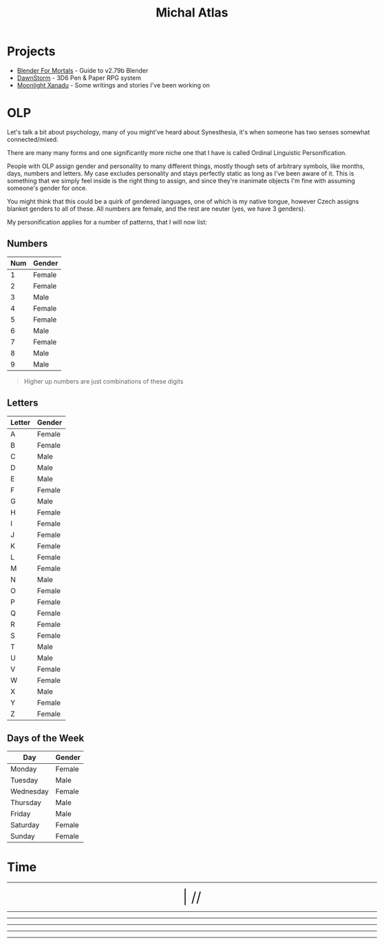 #+TITLE: Michal Atlas

#+HTML_HEAD: <link rel="stylesheet" href="https://cdn.simplecss.org/simple.min.css">
#+HTML_HEAD: <style>body{max-width: 100rem;}</style>

* Projects

- [[https://bfm.michal-atlas.xyz][Blender For Mortals]] - Guide to v2.79b Blender
- [[https://dawnstorm.michal-atlas.xyz][DawnStorm]] - 3D6 Pen & Paper RPG system
- [[https://mlxan.michal-atlas.xyz][Moonlight Xanadu]] - Some writings and stories I've been working on

* OLP

Let's talk a bit about psychology, many of you might've heard about
Synesthesia, it's when someone has two senses somewhat connected/mixed.

There are many many forms and one significantly more niche one that I
have is called Ordinal Linguistic Personification.

People with OLP assign gender and personality to many different things,
mostly though sets of arbitrary symbols, like months, days, numbers and
letters. My case excludes personality and stays perfectly static as long
as I've been aware of it. This is something that we simply feel inside
is the right thing to assign, and since they're inanimate objects I'm
fine with assuming someone's gender for once.

You might think that this could be a quirk of gendered languages, one of
which is my native tongue, however Czech assigns blanket genders to all
of these. All numbers are female, and the rest are neuter (yes, we have
3 genders).

My personification applies for a number of patterns, that I will now
list:

** Numbers
   :PROPERTIES:
   :CUSTOM_ID: numbers
   :END:

| Num | Gender |
|-----+--------|
| 1   | Female |
| 2   | Female |
| 3   | Male   |
| 4   | Female |
| 5   | Female |
| 6   | Male   |
| 7   | Female |
| 8   | Male   |
| 9   | Male   |

#+BEGIN_QUOTE
  Higher up numbers are just combinations of these digits
#+END_QUOTE

** Letters
   :PROPERTIES:
   :CUSTOM_ID: letters
   :END:

| Letter | Gender |
|--------+--------|
| A      | Female |
| B      | Female |
| C      | Male   |
| D      | Male   |
| E      | Male   |
| F      | Female |
| G      | Male   |
| H      | Female |
| I      | Female |
| J      | Female |
| K      | Female |
| L      | Female |
| M      | Female |
| N      | Male   |
| O      | Female |
| P      | Female |
| Q      | Female |
| R      | Female |
| S      | Female |
| T      | Male   |
| U      | Male   |
| V      | Female |
| W      | Female |
| X      | Male   |
| Y      | Female |
| Z      | Female |

** Days of the Week
   :PROPERTIES:
   :CUSTOM_ID: days-of-the-week
   :END:

| Day       | Gender |
|-----------+--------|
| Monday    | Female |
| Tuesday   | Male   |
| Wednesday | Female |
| Thursday  | Male   |
| Friday    | Male   |
| Saturday  | Female |
| Sunday    | Female |

* Time

#+BEGIN_EXPORT html

<div style="text-align: center; vertical-align: center">
    <hr>
        <div title="DayOfWeek | Day/Month.Quarter/Year" class="MATimer">
            <span id="MAWeekDay"></span> | 
            <span id="MADay"></span>/<span id="MAMonth"></span>/<span id="MAYear"></span>
        </div>
    <hr>
        <div class="MATimer">
            <span id="MACPOD"></span>
        </div>
    <hr>
        <div class="MATimer">
            <span id="MACFH"></span>
        </div>
    <hr>
        <div title="Hour | Minute | Second" class="MATimer">
            <span id="MACRDHour"></span><span id="MACRDMinute"></span><span id="MACRDSecond"></span>
        </div>
    <hr>
        <div class="MATimer">
            <span id="MACBUC"></span>
        </div>
    <hr>
</div>

<script>
let unifiedRay = ['0', 'A', 'B', 'C', 'D', 'E', 'F', 'G', 'H', 'I', 'K', 'L', 'M', 'N', 'Θ', 'P', 'R', 'S', 'T', 'U', 'V', 'X', 'Y', 'Z', '1', '2', '3', '4', '5', '6', '7', '8', '9', '.0', '.A', '.B', '.C', '.D', '.E', '.F', '.G', '.H', '.I', '.K', '.L', '.M', '.N', '.Θ', '.P', '.R', '.S', '.T', '.U', '.V', '.X', '.Y', '.Z', '.1', '.2', '.3', '.4', '.5', '.6', '.7', '.8', '.9'];

var t = setInterval(UpdateTime, 1000);

function UpdateTime() {
    // Single Digit Clock
    let time = new Date();
    document.getElementById("MACRDHour").innerHTML = unifiedRay[time.getHours()];
    document.getElementById("MACRDMinute").innerHTML = unifiedRay[time.getMinutes()];
    document.getElementById("MACRDSecond").innerHTML = unifiedRay[time.getSeconds()];

    // Calendar (Normalized number of Days per Month)
    day = getDayOfYear()
    if (day < 365){
        document.getElementById("MAYear").innerHTML = time.getFullYear()-1970;
        document.getElementById("MAMonth").innerHTML = Math.floor(day/28)+"."+Math.floor(day/7)%4;
        document.getElementById("MADay").innerHTML = day%28;
    }else{
        document.getElementById("MAYear").innerHTML = "";
        document.getElementById("MAMonth").innerHTML = day%2==0?"Dragonfly Festival":"Firefly Festival";
        document.getElementById("MADay").innerHTML = "";
    }
    dayName = ["Sun (Free)", "Mun", "Tas", "Wed", "Tor (Free)", "Fry", "Sut"]
    document.getElementById("MAWeekDay").innerHTML = dayName[day%7];

    Seconds = time.getSeconds() + time.getMinutes()*60 + time.getHours()*60*60;

    // Base Unicode Clock
    document.getElementById("MACBUC").innerHTML = "&#"+Seconds+";";

    // Clock % of Day
    document.getElementById("MACPOD").innerHTML = Seconds/86400*100 + "%";

    // Clock, Fraction Hours
    document.getElementById("MACFH").innerHTML = time.getHours()+"."+ Math.round(time.getMinutes()/60*100);
}

function getDayOfYear(){
    var now = new Date();
    var start = new Date(now.getFullYear(), 0, 0);
    var diff = (now - start) + ((start.getTimezoneOffset() - now.getTimezoneOffset()) * 60 * 1000);
    var oneDay = 1000 * 60 * 60 * 24;
    var day = Math.floor(diff / oneDay);
    return day;
}
</script>
<style>
    div.MATimer{
        font-size: xx-large;
    }
</style>

#+END_EXPORT

